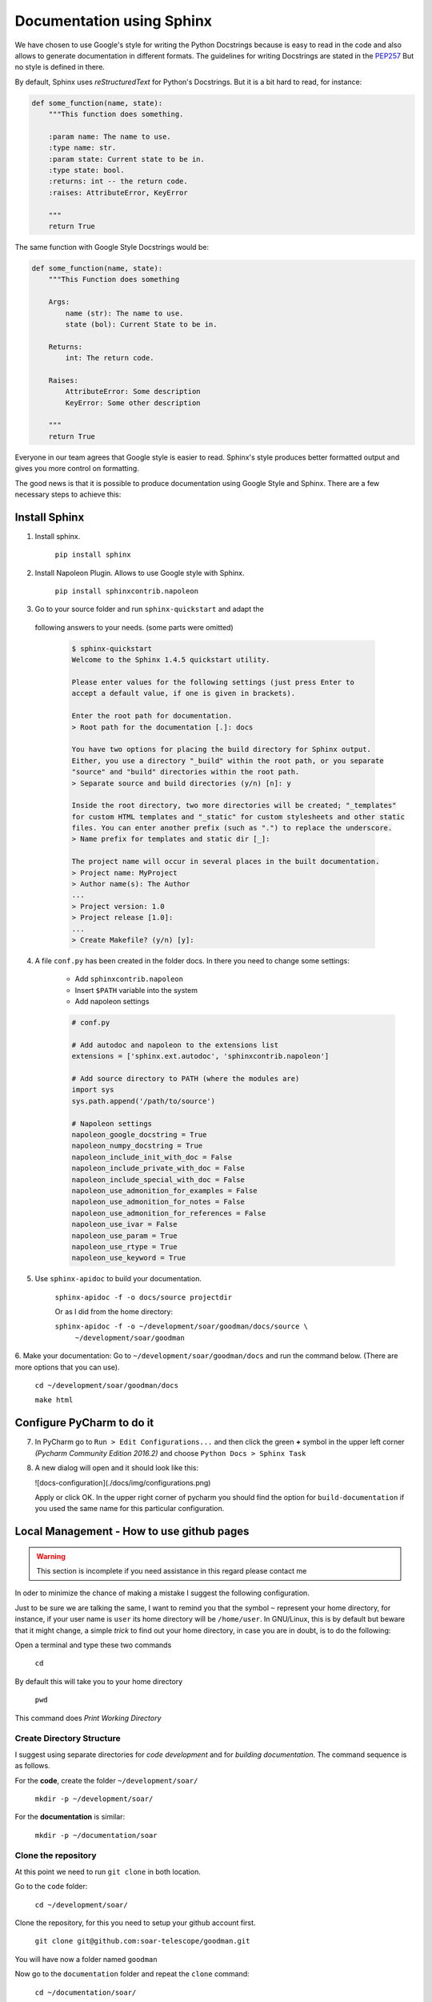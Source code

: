 Documentation using Sphinx
##########################

We have chosen to use Google's style for writing the Python Docstrings
because is easy to read in the code and also allows to generate
documentation in different formats. The guidelines for writing
Docstrings are stated in the `PEP257 <https://www.python.org/dev/peps/pep-0257/>`_
But no style is defined in there.

By default, Sphinx uses *reStructuredText* for Python's Docstrings. But it
is a bit hard to read, for instance:

.. code-block:: python

    def some_function(name, state):
        """This function does something.

        :param name: The name to use.
        :type name: str.
        :param state: Current state to be in.
        :type state: bool.
        :returns: int -- the return code.
        :raises: AttributeError, KeyError

        """
        return True

The same function with Google Style Docstrings would be:

.. code-block:: python

    def some_function(name, state):
        """This Function does something

        Args:
            name (str): The name to use.
            state (bol): Current State to be in.

        Returns:
            int: The return code.

        Raises:
            AttributeError: Some description
            KeyError: Some other description

        """
        return True

Everyone in our team agrees that Google style is easier to read. Sphinx's style
produces better formatted output and gives you more control on
formatting.

The good news is that it is possible to produce documentation using
Google Style and Sphinx. There are a few necessary steps to achieve
this:

Install Sphinx
**************

1. Install sphinx.

    ``pip install sphinx``


2. Install Napoleon Plugin. Allows to use Google style with Sphinx.

    ``pip install sphinxcontrib.napoleon``


3. Go to your source folder and run ``sphinx-quickstart`` and adapt the
 following answers to your needs. (some parts were omitted)

    .. code-block:: bash

        $ sphinx-quickstart
        Welcome to the Sphinx 1.4.5 quickstart utility.

        Please enter values for the following settings (just press Enter to
        accept a default value, if one is given in brackets).

        Enter the root path for documentation.
        > Root path for the documentation [.]: docs

        You have two options for placing the build directory for Sphinx output.
        Either, you use a directory "_build" within the root path, or you separate
        "source" and "build" directories within the root path.
        > Separate source and build directories (y/n) [n]: y

        Inside the root directory, two more directories will be created; "_templates"
        for custom HTML templates and "_static" for custom stylesheets and other static
        files. You can enter another prefix (such as ".") to replace the underscore.
        > Name prefix for templates and static dir [_]:

        The project name will occur in several places in the built documentation.
        > Project name: MyProject
        > Author name(s): The Author
        ...
        > Project version: 1.0
        > Project release [1.0]:
        ...
        > Create Makefile? (y/n) [y]:


4. A file ``conf.py`` has been created in the folder docs. In there you need to change some settings:

    - Add ``sphinxcontrib.napoleon``
    - Insert ``$PATH`` variable into the system
    - Add napoleon settings


    .. code-block:: python

        # conf.py

        # Add autodoc and napoleon to the extensions list
        extensions = ['sphinx.ext.autodoc', 'sphinxcontrib.napoleon']

        # Add source directory to PATH (where the modules are)
        import sys
        sys.path.append('/path/to/source')

        # Napoleon settings
        napoleon_google_docstring = True
        napoleon_numpy_docstring = True
        napoleon_include_init_with_doc = False
        napoleon_include_private_with_doc = False
        napoleon_include_special_with_doc = False
        napoleon_use_admonition_for_examples = False
        napoleon_use_admonition_for_notes = False
        napoleon_use_admonition_for_references = False
        napoleon_use_ivar = False
        napoleon_use_param = True
        napoleon_use_rtype = True
        napoleon_use_keyword = True

5. Use ``sphinx-apidoc`` to build your documentation.

    ``sphinx-apidoc -f -o docs/source projectdir``

    Or as I did from the home directory:

    ``sphinx-apidoc -f -o ~/development/soar/goodman/docs/source \``
        ``~/development/soar/goodman``


6. Make your documentation: Go to ``~/development/soar/goodman/docs`` and run the
command below. (There are more options that you can use).

    ``cd ~/development/soar/goodman/docs``

    ``make html``


Configure PyCharm to do it
**************************

7. In PyCharm go to ``Run > Edit Configurations...`` and then click
   the green **+** symbol in the upper left corner
   *(Pycharm Community Edition 2016.2)* and choose
   ``Python Docs > Sphinx Task``

8. A new dialog will open and it should look like this:

   ![docs-configuration](./docs/img/configurations.png)

   Apply or click OK. In the upper right corner of pycharm you should find
   the option for ``build-documentation`` if you used the same name for this
   particular configuration.

Local Management - How to use github pages
******************************************

.. warning::

    This section is incomplete if you need assistance in this regard
    please contact me

In oder to minimize the chance of making a mistake I suggest the following
configuration.

Just to be sure we are talking the same, I want to remind you that the symbol
``~`` represent your home directory, for instance, if your user name is ``user``
its home directory will be ``/home/user``. In GNU/Linux, this is by default but
beware that it might change, a simple *trick* to find out your home directory, in
case you are in doubt, is to do the following:

Open a terminal and type these two commands

    ``cd``

By default this will take you to your home directory

    ``pwd``

This command does *Print Working Directory*


Create Directory Structure
^^^^^^^^^^^^^^^^^^^^^^^^^^
I suggest using separate directories for *code development* and for *building
documentation*. The command sequence is as follows.

For the **code**, create the folder  ``~/development/soar/``

    ``mkdir -p ~/development/soar/``

For the **documentation** is similar:

    ``mkdir -p ~/documentation/soar``

Clone the repository
^^^^^^^^^^^^^^^^^^^^
At this point we need to run ``git clone`` in both location.

Go to the ``code`` folder:

    ``cd ~/development/soar/``

Clone the repository, for this you need to setup your github account first.

    ``git clone git@github.com:soar-telescope/goodman.git``

You will have now a folder named ``goodman``

Now go to the ``documentation`` folder and repeat the ``clone`` command:

    ``cd ~/documentation/soar/``

    ``git clone git@github.com:soar-telescope/goodman.git``

Again you will have the ``goodman`` directory but there is an extra step to
do here.

Go into the ``goodman`` directory and checkout the branch ``gh-pages``

    ``cd goodman``

    ``git checkout gh-pages``

This will bring all the files related to `GitHub Pages <https://pages.github.com/>`_

Inside your code development directory is a folder called ``docs``. Here
is where you run ``sphinx-quickstart``. After this it will contain a file
named ``Makefile`` and two folders ``source`` and ``build``


Modifying the Makefile
^^^^^^^^^^^^^^^^^^^^^^

Modify ``Makefile`` to build the documentation in a different location. Open
the file using your favourite editor and change the ``BUILDDIR`` variable to:

    ``BUILDDIR      = /HOME/USER/documentation/soar/goodman``

It should look like this: (Note that I changed the name of the home directory
for security reasons, change ``/HOME/USER`` by whatever matches your system)

::

    # Minimal makefile for Sphinx documentation
    #

    # You can set these variables from the command line.
    SPHINXOPTS    =
    SPHINXBUILD   = sphinx-build
    SPHINXPROJ    = GoodmanPipelines
    SOURCEDIR     = source
    BUILDDIR      = /HOME/USER/documentation/soar/goodman

    # Put it first so that "make" without argument is like "make help".
    help:
            @$(SPHINXBUILD) -M help "$(SOURCEDIR)" "$(BUILDDIR)" $(SPHINXOPTS) $(O)

    .PHONY: help Makefile

    # Catch-all target: route all unknown targets to Sphinx using the new
    # "make mode" option.  $(O) is meant as a shortcut for $(SPHINXOPTS).
    %: Makefile
            @$(SPHINXBUILD) -M $@ "$(SOURCEDIR)" "$(BUILDDIR)" $(SPHINXOPTS) $(O)


How to include Markdown README to index
***************************************

Although I will recommend to write an .rst file instead, I will include the
necessary steps to include a Markdown README. I didn't get the results I wanted
with Markdown.

1. Install ``recommonmark``

    ``sudo pip2.7 install recommonmark``

2. Edit Sphinx's ``conf.py`` and add the following lines.

    .. code-block:: python

        from recommonmark.parser import CommonMarkParser

        source_suffix = ['.rst', '.md']

        source_parsers = {
            '.md' : CommonMarkParser,
        }

4. go to ``docs/sources`` and add the following line to ``index.rst``:

    ::

        .. include:: README.md


    So it will look like this:

    ::

        Welcome to Goodman Spectroscopic Tools's documentation!
        ===========================================================

        .. include:: README.md

        Contents:

        .. toctree::
           :maxdepth: 2
        
        Indices and tables
        ======================

        * :ref:`genindex`
        * :ref:`modindex`
        * :ref:`search`


Convert from Markdown to reStructuredText
*****************************************

But you can also convert your Markdown README to .rst using ``pandoc``.

    ``sudo yum install pandoc``

And you can use it with:

    ``pandoc --from=markdown --to=rst --output=README.rst README.md``

Converting Markdown to .rst worked better for me. Also I would recommend some
editing since you don't want all the README information to go to the web page,
such as the link to the page itself for instance. Also some checks are needed to
make sure the translation from *Markdown* to *reStructuredText* was correct.


Building the ``html`` Documentation
***********************************

Use ``make html`` in your documentation's root folder (where the Makefile is located)

    ``cd ~/development/soar/goodman/docs``

    ``make html``

The new html documentation will be located at
``~/documentation/soar/goodman/html``. You need to move all its content to the
parent directory i.e. ``~/documentation/soar/goodman``

    ``cd ~/documentation/soar/goodman``

    ``cp -vr html/* .``

6. Finally in add commit and push

Add all new files to the repository

    ``git add *``

Commit the new changes. Try to use a meaningful message.

    ``git commit -m "updating html documentation"``

Push to the repository

    ``git push``

Then you can see the page in
`https://soar-telescope.github.io/goodman/ <https://soar-telescope.github.io/goodman/>`_


Final Thoughts
**************

These tools are highly customizable so expect some troubles setting this
up. Keep your eyes open and read very well the debug or feedback on the
problem.